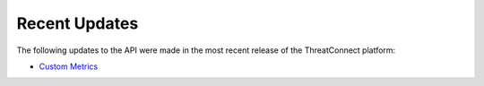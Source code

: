 Recent Updates
==============

The following updates to the API were made in the most recent release of the ThreatConnect platform:

- `Custom Metrics <#custom-metrics>`_
